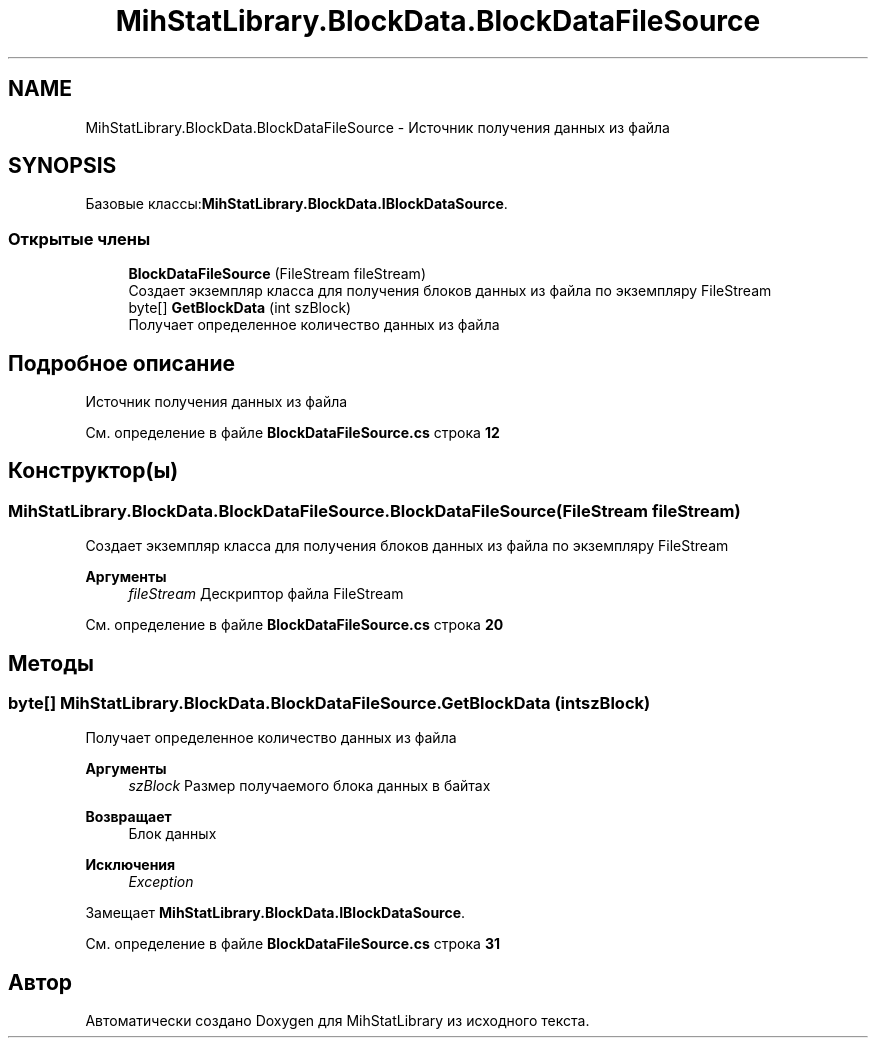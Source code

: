 .TH "MihStatLibrary.BlockData.BlockDataFileSource" 3 "Version 1.0" "MihStatLibrary" \" -*- nroff -*-
.ad l
.nh
.SH NAME
MihStatLibrary.BlockData.BlockDataFileSource \- Источник получения данных из файла  

.SH SYNOPSIS
.br
.PP
.PP
Базовые классы:\fBMihStatLibrary\&.BlockData\&.IBlockDataSource\fP\&.
.SS "Открытые члены"

.in +1c
.ti -1c
.RI "\fBBlockDataFileSource\fP (FileStream fileStream)"
.br
.RI "Создает экземпляр класса для получения блоков данных из файла по экземпляру FileStream "
.ti -1c
.RI "byte[] \fBGetBlockData\fP (int szBlock)"
.br
.RI "Получает определенное количество данных из файла "
.in -1c
.SH "Подробное описание"
.PP 
Источник получения данных из файла 
.PP
См\&. определение в файле \fBBlockDataFileSource\&.cs\fP строка \fB12\fP
.SH "Конструктор(ы)"
.PP 
.SS "MihStatLibrary\&.BlockData\&.BlockDataFileSource\&.BlockDataFileSource (FileStream fileStream)"

.PP
Создает экземпляр класса для получения блоков данных из файла по экземпляру FileStream 
.PP
\fBАргументы\fP
.RS 4
\fIfileStream\fP Дескриптор файла FileStream
.RE
.PP

.PP
См\&. определение в файле \fBBlockDataFileSource\&.cs\fP строка \fB20\fP
.SH "Методы"
.PP 
.SS "byte[] MihStatLibrary\&.BlockData\&.BlockDataFileSource\&.GetBlockData (int szBlock)"

.PP
Получает определенное количество данных из файла 
.PP
\fBАргументы\fP
.RS 4
\fIszBlock\fP Размер получаемого блока данных в байтах
.RE
.PP
\fBВозвращает\fP
.RS 4
Блок данных
.RE
.PP
\fBИсключения\fP
.RS 4
\fIException\fP 
.RE
.PP

.PP
Замещает \fBMihStatLibrary\&.BlockData\&.IBlockDataSource\fP\&.
.PP
См\&. определение в файле \fBBlockDataFileSource\&.cs\fP строка \fB31\fP

.SH "Автор"
.PP 
Автоматически создано Doxygen для MihStatLibrary из исходного текста\&.
